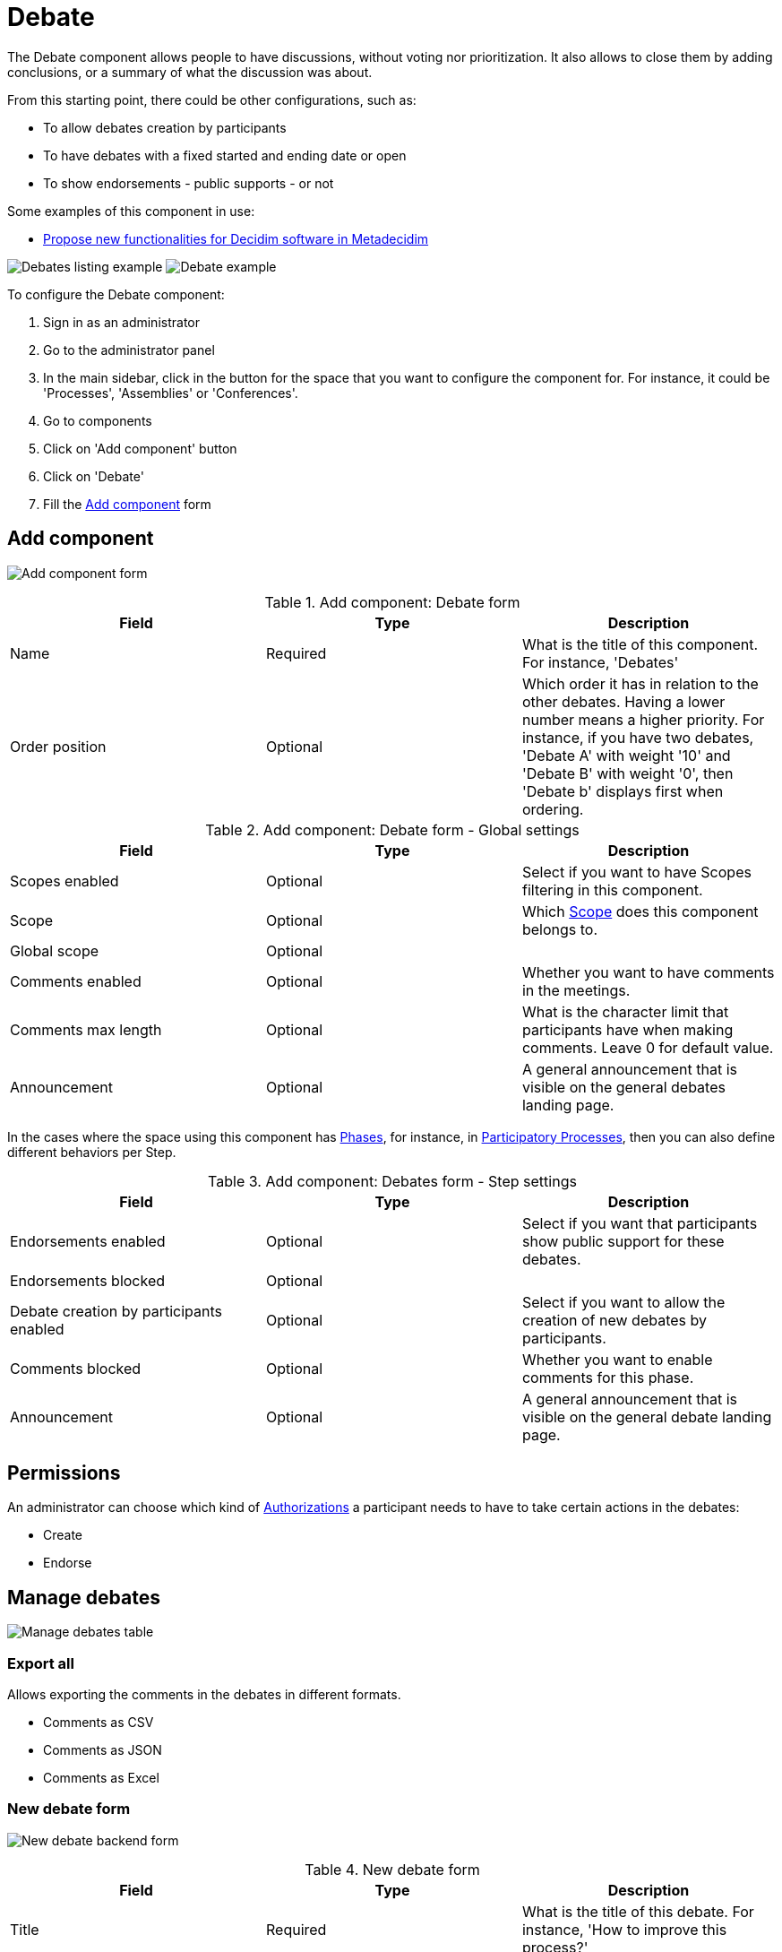 = Debate

The Debate component allows people to have discussions, without voting nor prioritization. It also allows to close them
by adding conclusions, or a summary of what the discussion was about.

From this starting point, there could be other configurations, such as:

* To allow debates creation by participants
* To have debates with a fixed started and ending date or open
* To show endorsements - public supports - or not

Some examples of this component in use:

* https://meta.decidim.org/processes/roadmap/f/219/[Propose new functionalities for Decidim software in Metadecidim]

image:components/debates/example01.png[Debates listing example]
image:components/debates/example02.png[Debate example]

To configure the Debate component:

. Sign in as an administrator
. Go to the administrator panel
. In the main sidebar, click in the button for the space that you want to configure the component for.
For instance, it could be 'Processes', 'Assemblies' or 'Conferences'.
. Go to components
. Click on 'Add component' button
. Click on 'Debate'
. Fill the xref:_add_component[Add component] form

== Add component

image:components/debates/component.png[Add component form]

.Add component: Debate form
|===
|Field |Type |Description

|Name
|Required
|What is the title of this component. For instance, 'Debates'

|Order position
|Optional
|Which order it has in relation to the other debates. Having a lower number means a higher priority.
For instance, if you have two debates, 'Debate A' with weight '10' and 'Debate B' with weight '0', then 'Debate b' displays first when ordering.

|===

.Add component: Debate form - Global settings
|===
|Field |Type |Description

|Scopes enabled
|Optional
|Select if you want to have Scopes filtering in this component.

|Scope
|Optional
|Which xref:admin:scopes.adoc[Scope] does this component belongs to.

|Global scope
|Optional
|

|Comments enabled
|Optional
|Whether you want to have comments in the meetings.

|Comments max length
|Optional
|What is the character limit that participants have when making comments. Leave 0 for default value.

|Announcement
|Optional
|A general announcement that is visible on the general debates landing page.

|===

In the cases where the space using this component has xref:admin:spaces/processes/phases.adoc[Phases], for instance, in
xref:admin:spaces/processes.adoc[Participatory Processes], then you can also define different behaviors per Step.

.Add component: Debates form - Step settings
|===
|Field |Type |Description

|Endorsements enabled
|Optional
|Select if you want that participants show public support for these debates.

|Endorsements blocked
|Optional
|

|Debate creation by participants enabled
|Optional
|Select if you want to allow the creation of new debates by participants.

|Comments blocked
|Optional
|Whether you want to enable comments for this phase.

|Announcement
|Optional
|A general announcement that is visible on the general debate landing page.

|===

== Permissions

An administrator can choose which kind of xref:customize:authorizations.adoc[Authorizations] a participant needs to have to take
certain actions in the debates:

* Create
* Endorse

== Manage debates

image:components/debates/manage_debates.png[Manage debates table]

=== Export all

Allows exporting the comments in the debates in different formats.

* Comments as CSV
* Comments as JSON
* Comments as Excel

=== New debate form

image:components/debates/new_debate_backend.png[New debate backend form]

.New debate form
|===
|Field |Type |Description

|Title
|Required
|What is the title of this debate. For instance, 'How to improve this process?'

|Description
|Required
|What is the description of this debate.

|Instructions to participate
|Required
|Add a message for the participants.

|Information updates
|Optional
|Add a message for the participants.

|xref:_debate_types[Debate type]
|Required
|Choose between Finite and Open. Finite means that the debate has a starting and ending date and time, Open means that
there is not any time frame.

|Starts at
|Required if the debate type is Finite
|Expected format: dd/mm/yyyy hh:ii

|Ends at
|Required if the debate type is Finite
|Expected format: dd/mm/yyyy hh:ii

|Category
|Optional
|Which category relates to the debate. Used for filtering in the debates list.

|===

==== Debate types

It is possible to have two kinds of debates:

. Finite: with a start and end date
. Open: without a start and end date

This displays publicly in the debate list.

image:components/debates/debates_list.png[Debates list]
image:components/debates/debate_finite.png[Finite debate]

==== Actions

.Actions
|===
|Icon |Name |Definition

|image:action_edit.png[Edit icon]
|Edit
|Edit form for a debate. It is the same form as 'New debate'.

|image:action_close.png[Close icon]
|Close
|Close form for a debate. For adding conclusions.

|image:action_permissions.png[Permissions icon]
|Permissions
|To handle the permissions of this debate, depending on the verification a participant has.

|image:action_delete.png[Delete icon]
|Delete
|To delete this debate. You can only delete a debate if there are not yet any projects.

|===

=== Close debate form

You can close a debate. This is useful for adding conclusions. After closing a debate, you cannot edit or comment any more.

image:components/debates/close_debate_backend.png[Close debate backend form]

Take in account that only the participant creating the debate can close it.

image:components/debates/close_debate_frontend.png[Close debate frontend form]

.Close debate form
|===
|Field |Type |Description

|Conclusions
|Required
|What is the conclusion for this debate.

|===

The conclusions display publicly with the close date and time.

image:components/debates/debate_closed.png[Closed debate]
